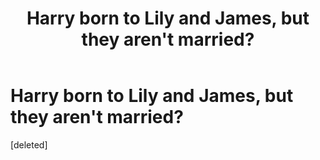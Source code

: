#+TITLE: Harry born to Lily and James, but they aren't married?

* Harry born to Lily and James, but they aren't married?
:PROPERTIES:
:Score: 0
:DateUnix: 1602285788.0
:DateShort: 2020-Oct-10
:FlairText: Request
:END:
[deleted]

